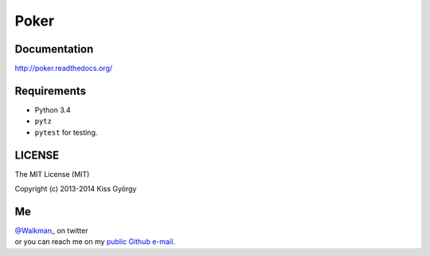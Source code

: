 Poker |travis| |coveralls|
===============================

.. |travis| image:: https://travis-ci.org/pokerregion/handparser.png?branch=master
   :target: https://travis-ci.org/pokerregion/handparser
.. |coveralls| image:: https://coveralls.io/repos/pokerregion/handparser/badge.png?branch=master
  :target: https://coveralls.io/r/pokerregion/handparser?branch=master


Documentation
-------------
http://poker.readthedocs.org/

Requirements
------------

* Python 3.4
* ``pytz``
* ``pytest`` for testing.

LICENSE
-------

The MIT License (MIT)

Copyright (c) 2013-2014 Kiss György

Me
--

|  `@Walkman_ <https://twitter.com/Walkman_>`_ on twitter
|  or you can reach me on my `public Github e-mail <https://github.com/Walkman>`_.
